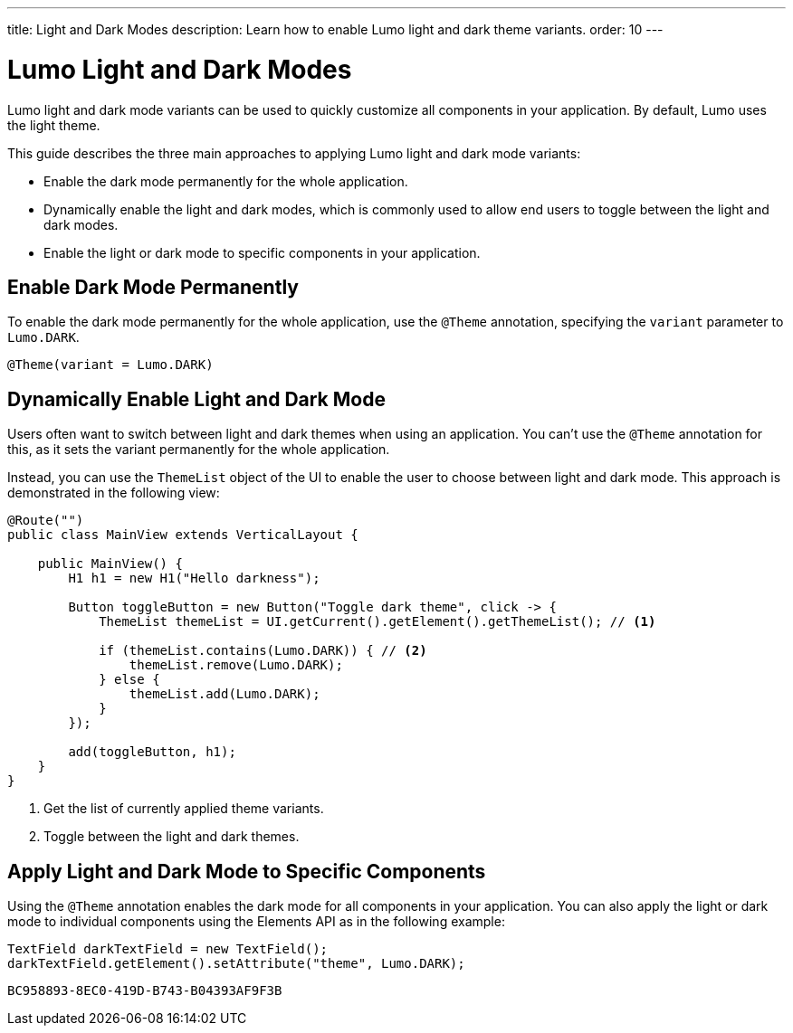 ---
title: Light and Dark Modes
description: Learn how to enable Lumo light and dark theme variants.
order: 10
---

= Lumo Light and Dark Modes

Lumo light and dark mode variants can be used to quickly customize all components in your application.
By default, Lumo uses the light theme.

This guide describes the three main approaches to applying Lumo light and dark mode variants:

* Enable the dark mode permanently for the whole application.
* Dynamically enable the light and dark modes, which is commonly used to allow end users to toggle between the light and dark modes.
* Enable the light or dark mode to specific components in your application.

== Enable Dark Mode Permanently

To enable the dark mode permanently for the whole application, use the `@Theme` annotation, specifying the `variant` parameter to `Lumo.DARK`.

[source, java]
----
@Theme(variant = Lumo.DARK)
----

== Dynamically Enable Light and Dark Mode

Users often want to switch between light and dark themes when using an application.
You can't use the `@Theme` annotation for this, as it sets the variant permanently for the whole application.

Instead, you can use the `ThemeList` object of the UI to enable the user to choose between light and dark mode.
This approach is demonstrated in the following view:

[source, java]
----
@Route("")
public class MainView extends VerticalLayout {

    public MainView() {
        H1 h1 = new H1("Hello darkness");

        Button toggleButton = new Button("Toggle dark theme", click -> {
            ThemeList themeList = UI.getCurrent().getElement().getThemeList(); // <1>

            if (themeList.contains(Lumo.DARK)) { // <2>
                themeList.remove(Lumo.DARK);
            } else {
                themeList.add(Lumo.DARK);
            }
        });

        add(toggleButton, h1);
    }
}
----
<1> Get the list of currently applied theme variants.
<2> Toggle between the light and dark themes.

== Apply Light and Dark Mode to Specific Components

Using the `@Theme` annotation enables the dark mode for all components in your application.
You can also apply the light or dark mode to individual components using the Elements API as in the following example:

[source, java]
----
TextField darkTextField = new TextField();
darkTextField.getElement().setAttribute("theme", Lumo.DARK);
----


[discussion-id]`BC958893-8EC0-419D-B743-B04393AF9F3B`
